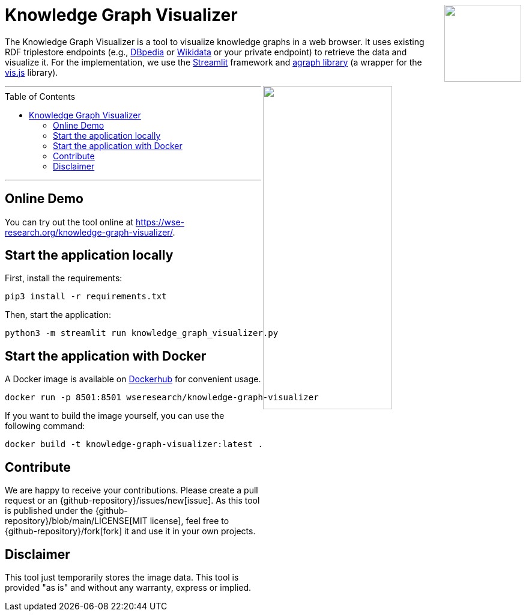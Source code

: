 :toc:
:toclevels: 5
:toc-placement!:
:source-highlighter: highlight.js
ifdef::env-github[]
:tip-caption: :bulb:
:note-caption: :information_source:
:important-caption: :heavy_exclamation_mark:
:caution-caption: :fire:
:warning-caption: :warning:
:github-repository: https://github.com/WSE-research/Knowledge-Graph-Visualizer
endif::[]

++++
<a href="https://github.com/WSE-research/Knowledge-Graph-Visualizer" title="goto GitHub repository of Knowledge Graph Visualizer">
<img align="right" role="right" height="128" src="https://github.com/wse-research/Knowledge-Graph-Visualizer/blob/main/images/knowledge_graph_visualizer.png?raw=true"/>
</a>
++++

= Knowledge Graph Visualizer

The Knowledge Graph Visualizer is a tool to visualize knowledge graphs in a web browser.
It uses existing RDF triplestore endpoints (e.g., https://www.dbpedia.org/[DBpedia] or https://www.wikidata.org/[Wikidata] or your private endpoint) to retrieve the data and visualize it.
For the implementation, we use the https://streamlit.io/[Streamlit] framework and https://github.com/ChrisDelClea/streamlit-agraph[agraph library] (a wrapper for the https://visjs.org/[vis.js] library).


++++
<a href="https://github.com/wse-research/Knowledge-Graph-Visualizer/blob/main/images/knowledge_graph_visualizer-screenshot.png?raw=true" title="Screenshot of Knowledge Graph Visualizer app" style="cursor: zoom-in;">
<img align="right" role="right" width="50%" src="https://github.com/wse-research/Knowledge-Graph-Visualizer/blob/main/images/knowledge_graph_visualizer-screenshot.png?raw=true"/>
</a>
++++

---

toc::[]

---

== Online Demo

You can try out the tool online at https://wse-research.org/knowledge-graph-visualizer/.

== Start the application locally

First, install the requirements:

```shell
pip3 install -r requirements.txt
```

Then, start the application:

```shell
python3 -m streamlit run knowledge_graph_visualizer.py
```

== Start the application with Docker

A Docker image is available on https://hub.docker.com/r/wseresearch/knowledge-graph-visualizer[Dockerhub] for convenient usage.

```shell
docker run -p 8501:8501 wseresearch/knowledge-graph-visualizer
```

If you want to build the image yourself, you can use the following command:

```shell
docker build -t knowledge-graph-visualizer:latest .
```

== Contribute

We are happy to receive your contributions. 
Please create a pull request or an {github-repository}/issues/new[issue].
As this tool is published under the {github-repository}/blob/main/LICENSE[MIT license], feel free to {github-repository}/fork[fork] it and use it in your own projects.

== Disclaimer

This tool just temporarily stores the image data. 
This tool is provided "as is" and without any warranty, express or implied.
